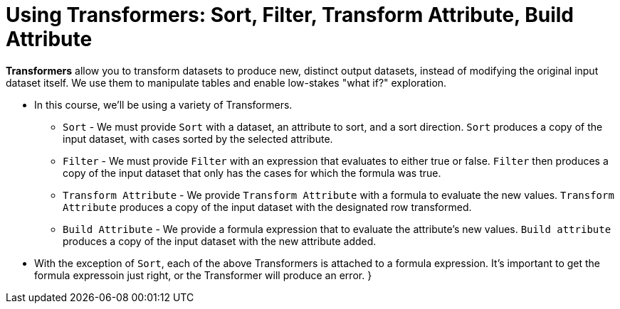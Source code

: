 = Using Transformers: Sort, Filter, Transform Attribute, Build Attribute

*Transformers* allow you to transform datasets to produce new, distinct output datasets, instead of modifying the original input dataset itself. We use them to manipulate tables and enable low-stakes "what if?" exploration.

- In this course, we'll be using a variety of Transformers.

** `Sort` - We must provide `Sort` with a dataset, an attribute to sort, and a sort direction. `Sort` produces a copy of the input dataset, with cases sorted by the selected attribute.
** `Filter` - We must provide `Filter` with an expression that evaluates to either true or false. `Filter` then produces a copy of the input dataset that only has the cases for which the formula was true.
** `Transform Attribute` - We provide `Transform Attribute` with a formula to evaluate the new values. `Transform Attribute` produces a copy of the input dataset with the designated row transformed.
** `Build Attribute` - We provide a formula expression that to evaluate the attribute's new values. `Build attribute` produces a copy of the input dataset with the new attribute added.

- With the exception of `Sort`, each of the above Transformers is attached to a formula expression. It's important to get the formula expressoin just right, or the Transformer will produce an error.
}
